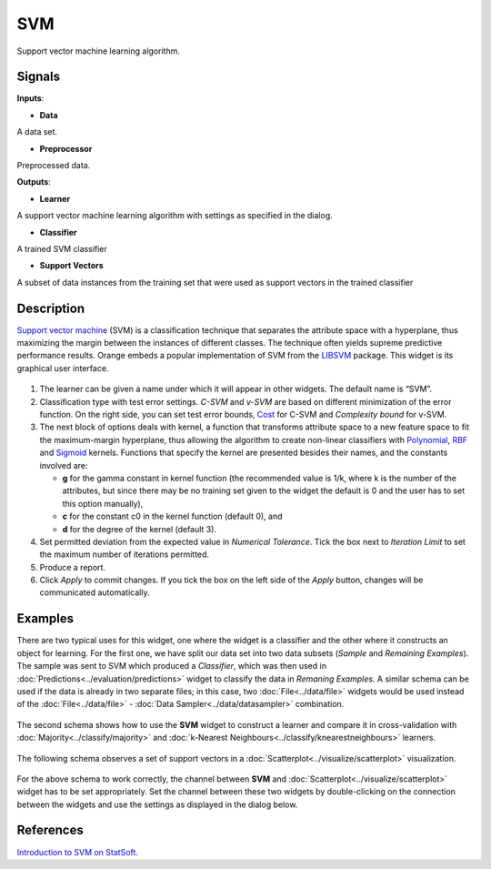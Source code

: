 SVM
===

.. figure:: icons/svm-classification.png

Support vector machine learning algorithm.

Signals
-------

**Inputs**:

-  **Data**

A data set.

-  **Preprocessor**

Preprocessed data.

**Outputs**:

-  **Learner**

A support vector machine learning algorithm with settings as specified in
the dialog.

-  **Classifier**

A trained SVM classifier

-  **Support Vectors**

A subset of data instances from the training set that were used as
support vectors in the trained classifier

Description
-----------

`Support vector
machine <https://en.wikipedia.org/wiki/Support_vector_machine>`__
(SVM) is a classification technique that separates the attribute space
with a hyperplane, thus maximizing the margin between the instances of
different classes. The technique often yields supreme predictive
performance results. Orange embeds a popular implementation of SVM from the
`LIBSVM <https://www.csie.ntu.edu.tw/~cjlin/libsvm/>`__ package. This
widget is its graphical user interface.

.. figure:: images/SVM-new-stamped.png

1. The learner can be given a name under which it will appear in other
   widgets. The default name is “SVM”.
2. Classification type with test error settings. *C-SVM* and *v-SVM* are
   based on different minimization of the error function. On the right
   side,  you can set test error bounds,
   `Cost <http://www.quora.com/What-are-C-and-gamma-with-regards-to-a-support-vector-machine>`__
   for C-SVM and *Complexity bound* for v-SVM.
3. The next block of options deals with kernel, a function that
   transforms attribute space to a new feature space to fit the
   maximum-margin hyperplane, thus allowing the algorithm to create
   non-linear classifiers with
   `Polynomial <https://en.wikipedia.org/wiki/Polynomial_kernel>`__,
   `RBF <https://en.wikipedia.org/wiki/Radial_basis_function_kernel>`__
   and
   `Sigmoid <http://crsouza.com/2010/03/kernel-functions-for-machine-learning-applications/#sigmoid>`__
   kernels. Functions that specify the kernel are presented besides
   their names, and the constants involved are:

   -  **g** for the gamma constant in kernel function (the recommended
      value is 1/k, where k is the number of the attributes, but since
      there may be no training set given to the widget the default is 0
      and the user has to set this option manually),
   -  **c** for the constant c0 in the kernel function (default 0), and
   -  **d** for the degree of the kernel (default 3).

4. Set permitted deviation from the expected value in *Numerical
   Tolerance*. Tick the box next to *Iteration Limit* to set the maximum
   number of iterations permitted.

5. Produce a report. 

6. Click *Apply* to commit changes. If you tick the box on the left side of the *Apply* button, changes will be communicated automatically. 

Examples
--------

There are two typical uses for this widget, one where the widget is a
classifier and the other where it constructs an object for learning. For
the first one, we have split our data set into two data subsets
(*Sample* and *Remaining Examples*). The sample was sent to SVM which
produced a *Classifier*, which was then used in :doc:`Predictions<../evaluation/predictions>` widget to
classify the data in *Remaning Examples*. A similar schema can be used
if the data is already in two separate files; in this
case, two :doc:`File<../data/file>` widgets would be used instead of the :doc:`File<../data/file>` -
:doc:`Data Sampler<../data/datasampler>` combination.

.. figure:: images/SVM-Predictions.png

The second schema shows how to use the **SVM** widget to construct a
learner and compare it in cross-validation with :doc:`Majority<../classify/majority>` and
:doc:`k-Nearest Neighbours<../classify/knearestneighbours>` learners.

.. figure:: images/SVM-Evaluation.png

The following schema observes a set of support vectors in a
:doc:`Scatterplot<../visualize/scatterplot>` visualization.

.. figure:: images/SVM-with-support-vectors.png

For the above schema to work correctly, the channel between **SVM** and
:doc:`Scatterplot<../visualize/scatterplot>` widget has to be set appropriately. Set the channel
between these two widgets by double-clicking on the connection between
the widgets and use the settings as displayed in the dialog below.

.. figure:: images/SVM-support-vectors.png

References
----------

`Introduction to SVM on
StatSoft. <http://www.statsoft.com/Textbook/Support-Vector-Machines>`__